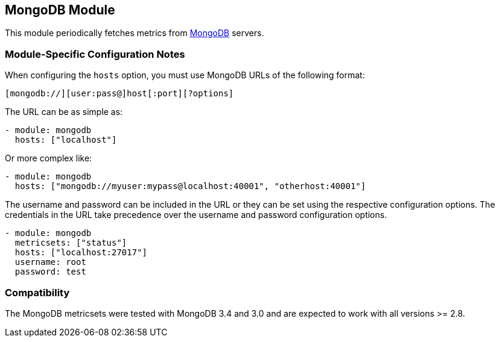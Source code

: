 == MongoDB Module

This module periodically fetches metrics from https://www.mongodb.com[MongoDB]
servers.

[float]
=== Module-Specific Configuration Notes

When configuring the `hosts` option, you must use MongoDB URLs of the following
format:

-----------------------------------
[mongodb://][user:pass@]host[:port][?options]
-----------------------------------

The URL can be as simple as:

[source,yaml]
----------------------------------------------------------------------
- module: mongodb
  hosts: ["localhost"]
----------------------------------------------------------------------

Or more complex like:

[source,yaml]
----------------------------------------------------------------------
- module: mongodb
  hosts: ["mongodb://myuser:mypass@localhost:40001", "otherhost:40001"]
----------------------------------------------------------------------

The username and password can be included in the URL or they can be set using
the respective configuration options. The credentials in the URL take precedence
over the username and password configuration options.

[source,yaml]
----
- module: mongodb
  metricsets: ["status"]
  hosts: ["localhost:27017"]
  username: root
  password: test
----

[float]
=== Compatibility

The MongoDB metricsets were tested with MongoDB 3.4 and 3.0 and are expected to
work with all versions >= 2.8.
